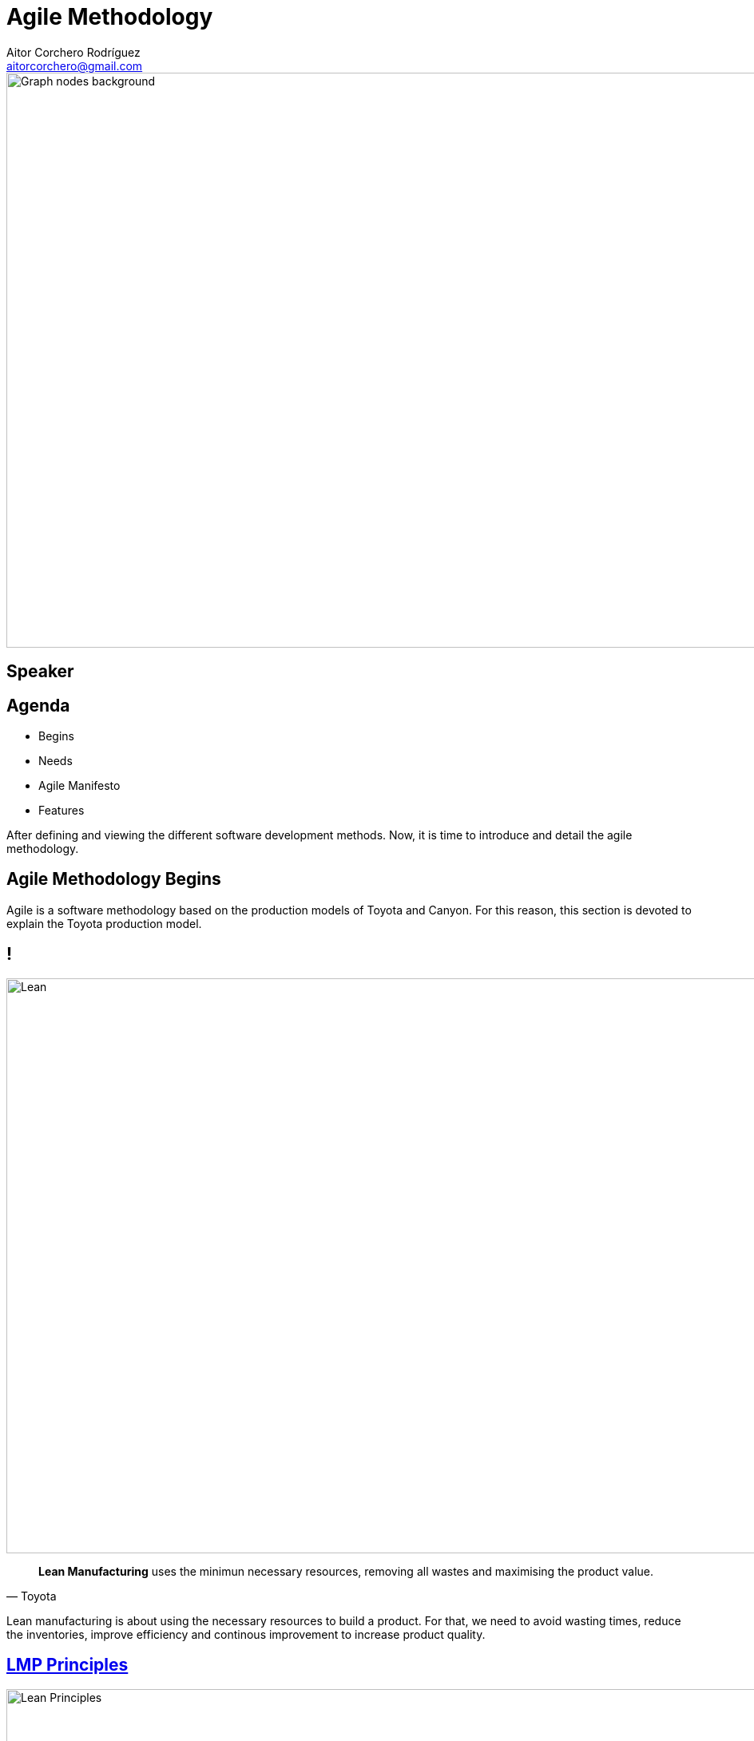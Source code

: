 = Agile Methodology
Aitor Corchero Rodríguez <aitorcorchero@gmail.com>
:organization: Eurecat
:position: Data Scientist at Smart Management Systems
:twitter: @aolite
:avatar: aitor-corchero.png
:imagesdir: images
:favicon: {imagesdir}/favicon.ico
:!sectids:

image::title-page.jpeg[Graph nodes background,1280,720,role=cover canvas]

[%editable,transform=speaker]
== Speaker

[.agenda%conceal]
== Agenda
[.agenda,build=items]
* Begins
* Needs 
* Agile Manifesto
* Features

[.cue]
****
After defining and viewing the different software development methods. Now, it is time to
introduce and detail the agile methodology. 
****

[.slide-agenda-title]
== Agile Methodology Begins

[.cue]
****
Agile is a software methodology based on the production models of Toyota and Canyon. For this reason, 
this section is devoted to explain the Toyota production model. 
****

[.presentation-backdrop-img]
== !
image::toyota.jpeg[Lean,1280,720,role=cover canvas]
"*Lean Manufacturing* uses the minimun necessary resources, 
 removing all wastes and maximising the product value. "
-- Toyota

[.cue]
****
Lean manufacturing is about using the necessary resources to build a product. For that, we need to 
avoid wasting times, reduce the inventories, improve efficiency and continous improvement 
to increase product quality.
****

[.slide-title-down]
== https://www.youtube.com/watch?v=mX7uIL-BBq0[LMP Principles]
image::lean.jpg[Lean Principles,1280,720,role=cover canvas]

[.cue]
****
In the folowing video, it is showed the principal components of Lean Manufacturing. 
****

[.slide-title-down]
== !Functional
image::lean-soft.jpeg[Lean Software Manufacturing,1280,720,role=cover canvas]

[.cue]
****
The concept of lean manufacturing could be applied to software development. In this case, the main 
principles could directly extrapolated: 
- Reduce code defects (Bugs)
- Adjust the functionalities of the product. 
- Reduce no productive tasks (documentation)
- Optimise the work and the time to work. 
****

[.slide-agenda-title]
== Agile Methodology Needs
[.cue]
****
This software principles are the base for the Agile Methodology. But, how the agile methodology born?
****

[.slide-title-down]
== !Functional
image::apple.jpg[Apple Devices,1280,720,role=cover canvas]

[.cue]
****
The first problem to deal with is referring the velocity to create newer products. This implies the 
companies to make the production and development of new products in shorter periods of time. 
****


[.slide-title-down]
== !Functional
image::google.png[Google Products,1280,720,role=cover canvas]

[.cue]
****
Another important aspect is the uncertainty of the market. The companies has been forced to create a 
variety of products to cover as much markets as possible. Today, the companies needs to life from a 
variety of products to survive. 
****

[.slide-agenda-title]
== Agile Manifesto

[.slide-title-top]
== Agile Manifesto - 4 Values
image::manifesto-values.jpeg[Agile Manifesto values,1280,720,role=cover canvas]

[.cue]
****
The agile manifesto establishes the main rules of the agile methodology. The first important aspects 
refert to the 4 values: 
- *People Interaction*. Agile strength is in the team interaction and customer interation in 
order to build the product. It is important bidirectional communication with the client. At same time, 
the interacton between the development team is important to advance in the product development. 
- *Functional Prototypes*. Important aspect of agile is to have always a functional software to show to 
the client. Over this initial software new functionalities/requirements appear and then, new aspects to 
improve the product should be developed. 
- *Customer Involvement*. The developmet is focused on the user (client). Based on them, the product is
constructed and for this reason, it is important a close relation with the customer. 
- *Response Change*. Refers to the hability to add7remove requirements and functionalities without impacting
in the product costs. 
****

[.slide-title-top]
== Agile Manifesto - 12 Principles
image::manifesto-1.jpeg[Agile Manifesto part 1,1280,720,role=cover canvas]

[.slide-title-top]
== Agile Manifesto - 12 Principles
image::manifesto-2.jpeg[Agile Manifesto part 1,1280,720,role=cover canvas]

[.slide-agenda-title]
== Agile Features

[.slide-title-down]
== People
image::people.jpg[People,1280,720,role=cover canvas]

[.slide-title-down]
== Quality
image::quality.jpg[Quality,1280,720,role=cover canvas]

[.slide-title-down]
== Customer-based
image::customer.gif[Customer,1280,720,role=cover canvas]

[.slide-title-down]
== Simplicity
image::simplicity.gif[Simplicity,1280,720,role=cover canvas]

[.slide-title-down]
== Data Analytics
image::analytics.gif[Analytics,1280,720,role=cover canvas]

[.ending-slide]
== Let's go with SCRUM & Extreme Programming
image::extreme.jpg[Extreme Programming,1280,720,role=cover canvas]